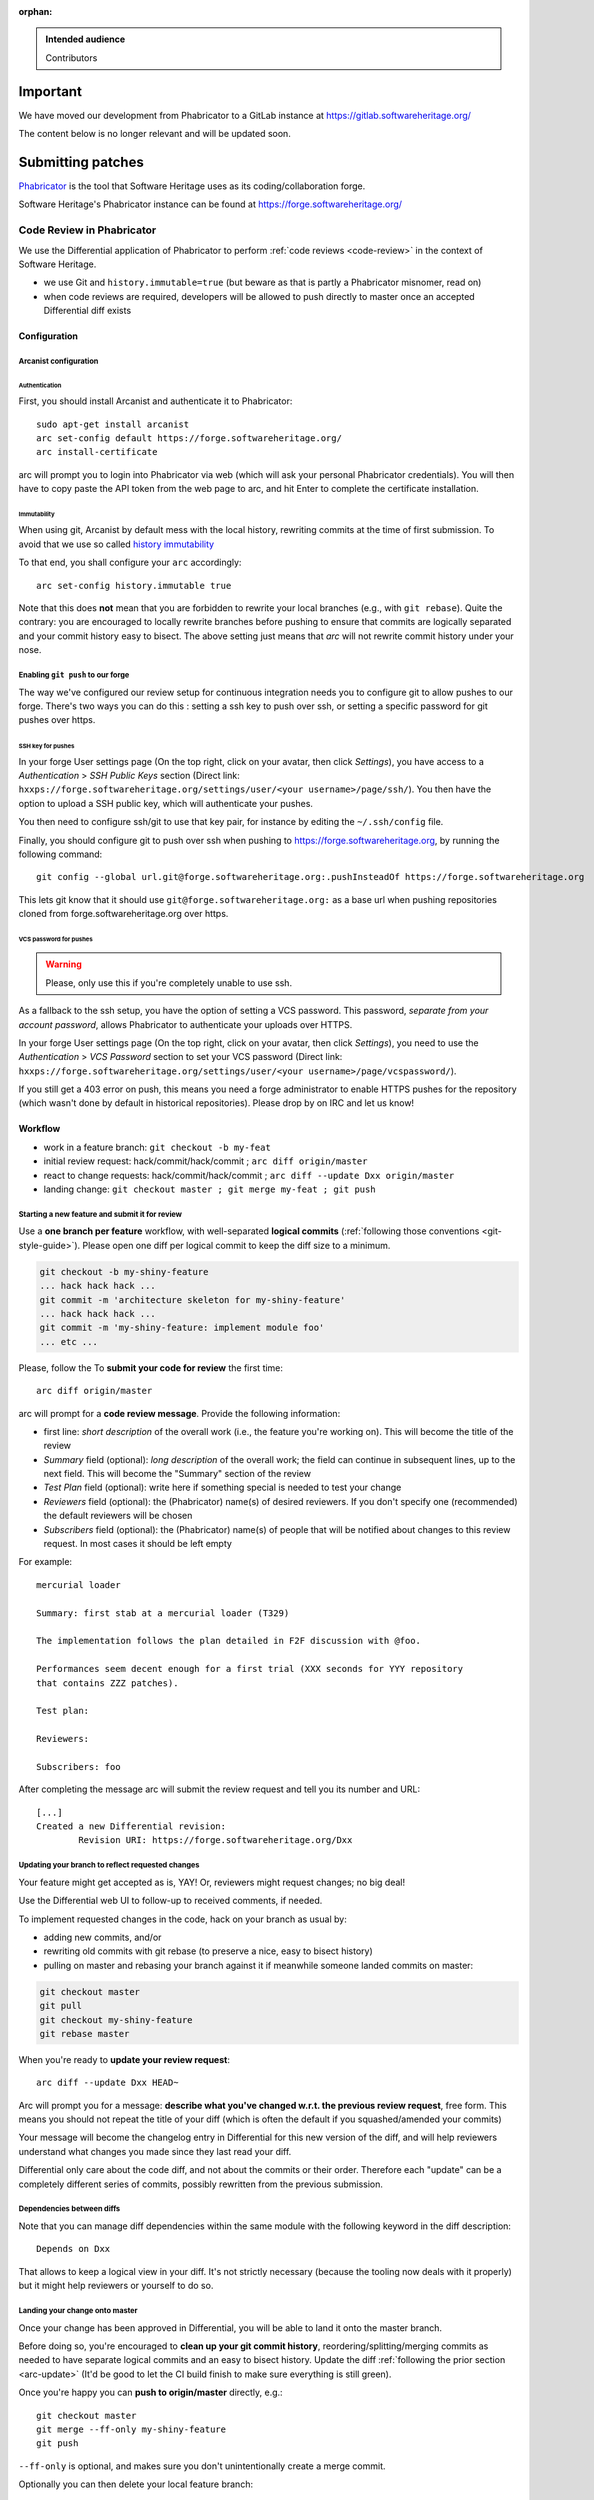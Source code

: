 :orphan:

.. highlight:: bash

.. admonition:: Intended audience
   :class: important

   Contributors

Important
=========

We have moved our development from Phabricator to a GitLab instance at
https://gitlab.softwareheritage.org/

The content below is no longer relevant and will be updated soon.

Submitting patches
==================

`Phabricator`_ is the tool that Software Heritage uses as its
coding/collaboration forge.

Software Heritage's Phabricator instance can be found at
https://forge.softwareheritage.org/

.. _Phabricator: http://phabricator.org/

Code Review in Phabricator
--------------------------

We use the Differential application of Phabricator to perform
:ref:`code reviews <code-review>` in the context of Software Heritage.

* we use Git and ``history.immutable=true``
  (but beware as that is partly a Phabricator misnomer, read on)
* when code reviews are required, developers will be allowed to push
  directly to master once an accepted Differential diff exists

Configuration
+++++++++++++

.. _arcanist-configuration:

Arcanist configuration
^^^^^^^^^^^^^^^^^^^^^^

Authentication
~~~~~~~~~~~~~~

First, you should install Arcanist and authenticate it to Phabricator::

   sudo apt-get install arcanist
   arc set-config default https://forge.softwareheritage.org/
   arc install-certificate

arc will prompt you to login into Phabricator via web
(which will ask your personal Phabricator credentials).
You will then have to copy paste the API token from the web page to arc,
and hit Enter to complete the certificate installation.

Immutability
~~~~~~~~~~~~

When using git, Arcanist by default mess with the local history,
rewriting commits at the time of first submission.
To avoid that we use so called `history immutability`_

.. _history immutability: https://secure.phabricator.com/book/phabricator/article/arcanist_new_project/#history-mutability-git

To that end, you shall configure your ``arc`` accordingly::

   arc set-config history.immutable true

Note that this does **not** mean that you are forbidden to rewrite
your local branches (e.g., with ``git rebase``).
Quite the contrary: you are encouraged to locally rewrite branches
before pushing to ensure that commits are logically separated
and your commit history easy to bisect.
The above setting just means that *arc* will not rewrite commit
history under your nose.

Enabling ``git push`` to our forge
^^^^^^^^^^^^^^^^^^^^^^^^^^^^^^^^^^

The way we've configured our review setup for continuous integration
needs you to configure git to allow pushes to our forge.
There's two ways you can do this : setting a ssh key to push over ssh,
or setting a specific password for git pushes over https.

SSH key for pushes
~~~~~~~~~~~~~~~~~~

In your forge User settings page (On the top right, click on your avatar,
then click *Settings*), you have access to a *Authentication* >
*SSH Public Keys* section (Direct link:
``hxxps://forge.softwareheritage.org/settings/user/<your username>/page/ssh/``).
You then have the option to upload a SSH public key,
which will authenticate your pushes.

You then need to configure ssh/git to use that key pair,
for instance by editing the ``~/.ssh/config`` file.

Finally, you should configure git to push over ssh when pushing to
https://forge.softwareheritage.org, by running the following command::

   git config --global url.git@forge.softwareheritage.org:.pushInsteadOf https://forge.softwareheritage.org

This lets git know that it should use ``git@forge.softwareheritage.org:``
as a base url when pushing repositories cloned from
forge.softwareheritage.org over https.

VCS password for pushes
~~~~~~~~~~~~~~~~~~~~~~~

.. warning:: Please, only use this if you're completely unable to use ssh.

As a fallback to the ssh setup, you have the option of setting a VCS password. This
password, *separate from your account password*, allows Phabricator to authenticate your
uploads over HTTPS.

In your forge User settings page (On the top right, click on your avatar, then click
*Settings*), you need to use the *Authentication* > *VCS Password* section to set your
VCS password (Direct link: ``hxxps://forge.softwareheritage.org/settings/user/<your
username>/page/vcspassword/``).

If you still get a 403 error on push, this means you need a forge administrator to
enable HTTPS pushes for the repository (which wasn't done by default in historical
repositories). Please drop by on IRC and let us know!

Workflow
++++++++

* work in a feature branch: ``git checkout -b my-feat``
* initial review request: hack/commit/hack/commit ;
  ``arc diff origin/master``
* react to change requests: hack/commit/hack/commit ;
  ``arc diff --update Dxx origin/master``
* landing change: ``git checkout master ; git merge my-feat ; git push``

Starting a new feature and submit it for review
^^^^^^^^^^^^^^^^^^^^^^^^^^^^^^^^^^^^^^^^^^^^^^^

Use a **one branch per feature** workflow, with well-separated
**logical commits** (:ref:`following those conventions <git-style-guide>`).
Please open one diff per logical commit to keep the diff size to a minimum.

.. code-block::

   git checkout -b my-shiny-feature
   ... hack hack hack ...
   git commit -m 'architecture skeleton for my-shiny-feature'
   ... hack hack hack ...
   git commit -m 'my-shiny-feature: implement module foo'
   ... etc ...

Please, follow the
To **submit your code for review** the first time::

   arc diff origin/master

arc will prompt for a **code review message**. Provide the following information:

* first line: *short description* of the overall work
  (i.e., the feature you're working on).
  This will become the title of the review
* *Summary* field (optional): *long description* of the overall work;
  the field can continue in subsequent lines, up to the next field.
  This will become the "Summary" section of the review
* *Test Plan* field (optional): write here if something special is needed
  to test your change
* *Reviewers* field (optional): the (Phabricator) name(s) of
  desired reviewers.
  If you don't specify one (recommended) the default reviewers will be chosen
* *Subscribers* field (optional): the (Phabricator) name(s) of people that
  will be notified about changes to this review request.
  In most cases it should be left empty

For example::

   mercurial loader

   Summary: first stab at a mercurial loader (T329)

   The implementation follows the plan detailed in F2F discussion with @foo.

   Performances seem decent enough for a first trial (XXX seconds for YYY repository
   that contains ZZZ patches).

   Test plan:

   Reviewers:

   Subscribers: foo

After completing the message arc will submit the review request
and tell you its number and URL::

   [...]
   Created a new Differential revision:
           Revision URI: https://forge.softwareheritage.org/Dxx

.. _arc-update:

Updating your branch to reflect requested changes
^^^^^^^^^^^^^^^^^^^^^^^^^^^^^^^^^^^^^^^^^^^^^^^^^

Your feature might get accepted as is, YAY!
Or, reviewers might request changes; no big deal!

Use the Differential web UI to follow-up to received comments, if needed.

To implement requested changes in the code, hack on your branch as usual by:

* adding new commits, and/or
* rewriting old commits with git rebase (to preserve a nice, easy to bisect history)
* pulling on master and rebasing your branch against it if meanwhile someone
  landed commits on master:

.. code-block::

   git checkout master
   git pull
   git checkout my-shiny-feature
   git rebase master


When you're ready to **update your review request**::

   arc diff --update Dxx HEAD~

Arc will prompt you for a message: **describe what you've changed
w.r.t. the previous review request**, free form.
This means you should not repeat the title of your diff (which is
often the default if you squashed/amended your commits)

Your message will become the changelog entry in Differential
for this new version of the diff, and will help reviewers
understand what changes you made since they last read your diff.

Differential only care about the code diff, and not about the commits
or their order.
Therefore each "update" can be a completely different series of commits,
possibly rewritten from the previous submission.

Dependencies between diffs
^^^^^^^^^^^^^^^^^^^^^^^^^^

Note that you can manage diff dependencies within the same module
with the following keyword in the diff description::

   Depends on Dxx

That allows to keep a logical view in your diff.
It's not strictly necessary (because the tooling now deals with it properly)
but it might help reviewers or yourself to do so.

Landing your change onto master
^^^^^^^^^^^^^^^^^^^^^^^^^^^^^^^

Once your change has been approved in Differential,
you will be able to land it onto the master branch.

Before doing so, you're encouraged to **clean up your git commit history**,
reordering/splitting/merging commits as needed to have separate
logical commits and an easy to bisect history.
Update the diff :ref:`following the prior section <arc-update>`
(It'd be good to let the CI build finish to make sure everything is still green).

Once you're happy you can **push to origin/master** directly, e.g.::

   git checkout master
   git merge --ff-only my-shiny-feature
   git push

``--ff-only`` is optional, and makes sure you don't unintentionally
create a merge commit.

Optionally you can then delete your local feature branch::

   git branch -d my-shiny-feature

Reviewing locally / landing someone else's changes
^^^^^^^^^^^^^^^^^^^^^^^^^^^^^^^^^^^^^^^^^^^^^^^^^^

You can do local reviews of code with arc patch::

   arc patch Dxyz

This will create a branch **arcpatch-Dxyz** containing the changes
on your local checkout.

You can then merge those changes upstream with::

   git checkout master
   git merge --ff arcpatch-Dxyz
   git push origin master

or, alternatively::

   arc land --squash


See also
--------

* :ref:`code-review` for guidelines on how code is reviewed
  when developing for Software Heritage
